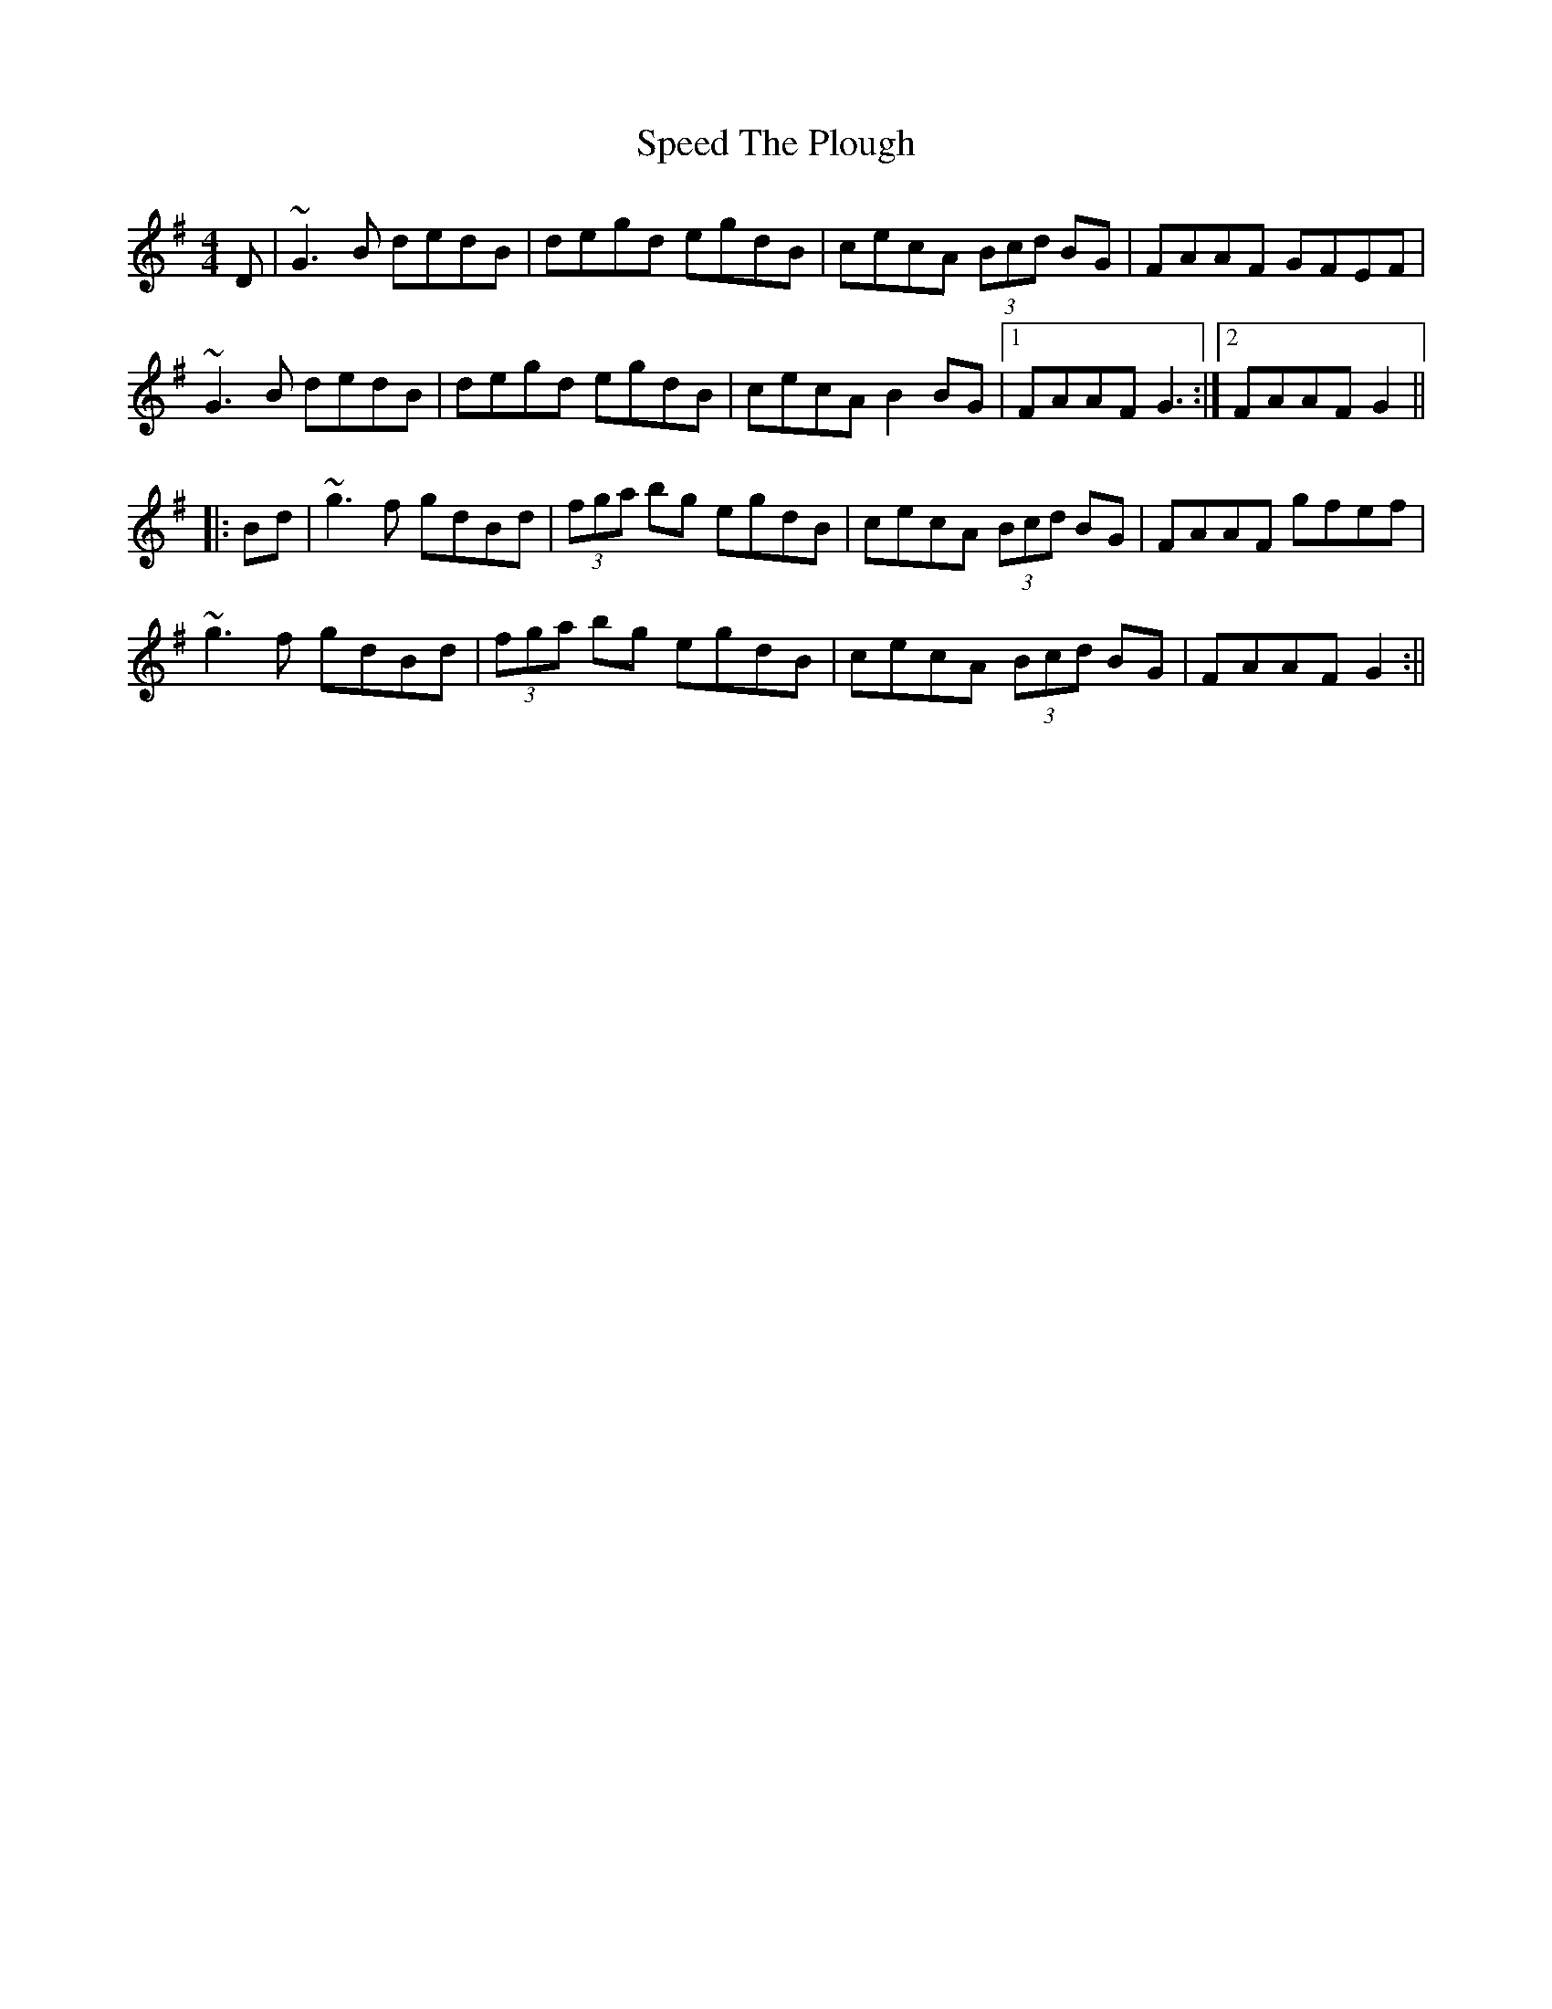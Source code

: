 X: 4
T: Speed The Plough
Z: Pierre Commes
S: https://thesession.org/tunes/1191#setting14472
R: reel
M: 4/4
L: 1/8
K: Gmaj
D | ~G3B dedB | degd egdB | cecA (3Bcd BG | FAAF GFEF |~G3B dedB | degd egdB | cecA B2BG |1 FAAF G3 :|2 FAAF G2|||: Bd|~g3f gdBd | (3fga bg egdB | cecA (3Bcd BG | FAAF gfef |~g3f gdBd | (3fga bg egdB |cecA (3Bcd BG |FAAF G2 :||
